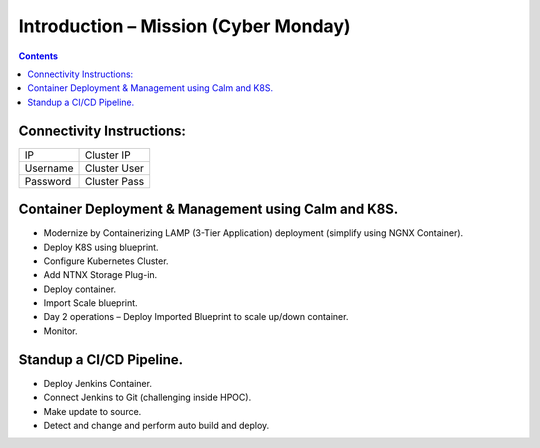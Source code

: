 *************************************
Introduction – Mission (Cyber Monday)
*************************************

.. contents:: 


Connectivity Instructions:
**************************

+------------+--------------------------------------------------------+
| IP         |                                           Cluster IP   |
+------------+--------------------------------------------------------+
| Username   |                                           Cluster User |
+------------+--------------------------------------------------------+
| Password   |                                           Cluster Pass | 
+------------+--------------------------------------------------------+

 
Container Deployment & Management using Calm and K8S.
*****************************************************
 
- Modernize by Containerizing LAMP (3-Tier Application) deployment (simplify using NGNX Container). 
- Deploy K8S using blueprint. 
- Configure Kubernetes Cluster. 
- Add NTNX Storage Plug-in. 
- Deploy container. 
- Import Scale blueprint. 
- Day 2 operations – Deploy Imported Blueprint to scale up/down container. 
- Monitor. 
 
Standup a CI/CD Pipeline.
*************************

- Deploy Jenkins Container. 
- Connect Jenkins to Git (challenging inside HPOC). 
- Make update to source. 
- Detect and change and perform auto build and deploy. 
